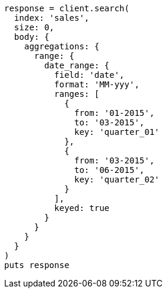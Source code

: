 [source, ruby]
----
response = client.search(
  index: 'sales',
  size: 0,
  body: {
    aggregations: {
      range: {
        date_range: {
          field: 'date',
          format: 'MM-yyy',
          ranges: [
            {
              from: '01-2015',
              to: '03-2015',
              key: 'quarter_01'
            },
            {
              from: '03-2015',
              to: '06-2015',
              key: 'quarter_02'
            }
          ],
          keyed: true
        }
      }
    }
  }
)
puts response
----
